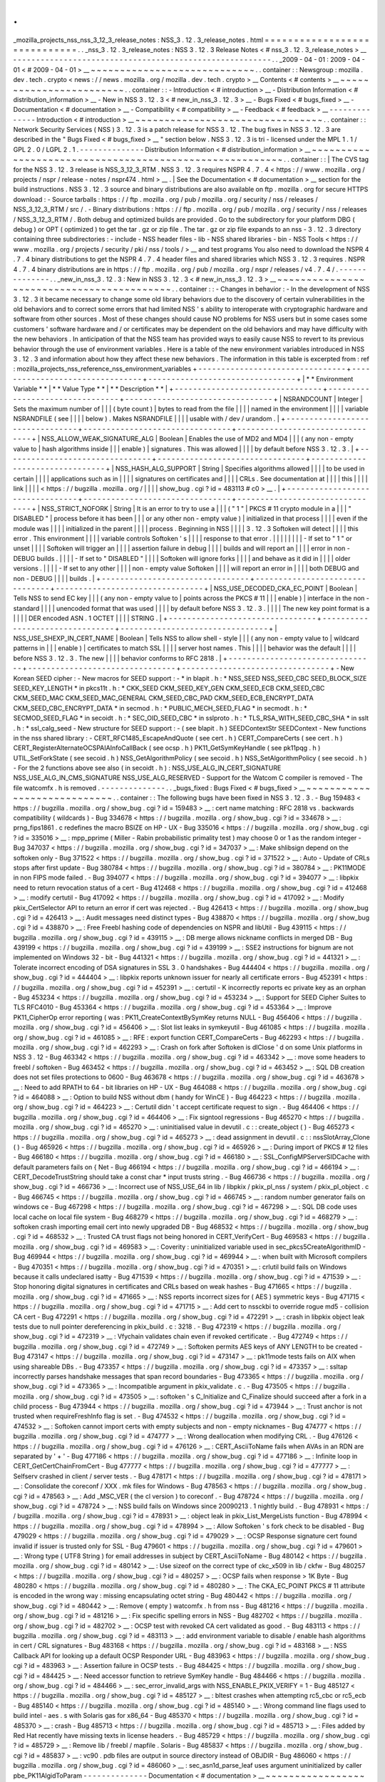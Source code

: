 .
.
_mozilla_projects_nss_nss_3_12_3_release_notes
:
NSS_3
.
12
.
3_release_notes
.
html
=
=
=
=
=
=
=
=
=
=
=
=
=
=
=
=
=
=
=
=
=
=
=
=
=
=
=
=
=
.
.
_nss_3
.
12
.
3_release_notes
:
NSS
3
.
12
.
3
Release
Notes
<
#
nss_3
.
12
.
3_release_notes
>
__
-
-
-
-
-
-
-
-
-
-
-
-
-
-
-
-
-
-
-
-
-
-
-
-
-
-
-
-
-
-
-
-
-
-
-
-
-
-
-
-
-
-
-
-
-
-
-
-
-
-
-
-
-
-
-
-
.
.
_2009
-
04
-
01
:
2009
-
04
-
01
<
#
2009
-
04
-
01
>
__
~
~
~
~
~
~
~
~
~
~
~
~
~
~
~
~
~
~
~
~
~
~
~
~
~
~
~
~
.
.
container
:
:
Newsgroup
:
mozilla
.
dev
.
tech
.
crypto
<
news
:
/
/
news
.
mozilla
.
org
/
mozilla
.
dev
.
tech
.
crypto
>
__
Contents
<
#
contents
>
__
~
~
~
~
~
~
~
~
~
~
~
~
~
~
~
~
~
~
~
~
~
~
~
~
.
.
container
:
:
-
Introduction
<
#
introduction
>
__
-
Distribution
Information
<
#
distribution_information
>
__
-
New
in
NSS
3
.
12
.
3
<
#
new_in_nss_3
.
12
.
3
>
__
-
Bugs
Fixed
<
#
bugs_fixed
>
__
-
Documentation
<
#
documentation
>
__
-
Compatibility
<
#
compatibility
>
__
-
Feedback
<
#
feedback
>
__
-
-
-
-
-
-
-
-
-
-
-
-
-
-
Introduction
<
#
introduction
>
__
~
~
~
~
~
~
~
~
~
~
~
~
~
~
~
~
~
~
~
~
~
~
~
~
~
~
~
~
~
~
~
~
.
.
container
:
:
Network
Security
Services
(
NSS
)
3
.
12
.
3
is
a
patch
release
for
NSS
3
.
12
.
The
bug
fixes
in
NSS
3
.
12
.
3
are
described
in
the
"
Bugs
Fixed
<
#
bugs_fixed
>
__
"
section
below
.
NSS
3
.
12
.
3
is
tri
-
licensed
under
the
MPL
1
.
1
/
GPL
2
.
0
/
LGPL
2
.
1
.
-
-
-
-
-
-
-
-
-
-
-
-
-
-
Distribution
Information
<
#
distribution_information
>
__
~
~
~
~
~
~
~
~
~
~
~
~
~
~
~
~
~
~
~
~
~
~
~
~
~
~
~
~
~
~
~
~
~
~
~
~
~
~
~
~
~
~
~
~
~
~
~
~
~
~
~
~
~
~
~
~
.
.
container
:
:
|
The
CVS
tag
for
the
NSS
3
.
12
.
3
release
is
NSS_3_12_3_RTM
.
NSS
3
.
12
.
3
requires
NSPR
4
.
7
.
4
<
https
:
/
/
www
.
mozilla
.
org
/
projects
/
nspr
/
release
-
notes
/
nspr474
.
html
>
__
.
|
See
the
Documentation
<
#
documentation
>
__
section
for
the
build
instructions
.
NSS
3
.
12
.
3
source
and
binary
distributions
are
also
available
on
ftp
.
mozilla
.
org
for
secure
HTTPS
download
:
-
Source
tarballs
:
https
:
/
/
ftp
.
mozilla
.
org
/
pub
/
mozilla
.
org
/
security
/
nss
/
releases
/
NSS_3_12_3_RTM
/
src
/
.
-
Binary
distributions
:
https
:
/
/
ftp
.
mozilla
.
org
/
pub
/
mozilla
.
org
/
security
/
nss
/
releases
/
NSS_3_12_3_RTM
/
.
Both
debug
and
optimized
builds
are
provided
.
Go
to
the
subdirectory
for
your
platform
DBG
(
debug
)
or
OPT
(
optimized
)
to
get
the
tar
.
gz
or
zip
file
.
The
tar
.
gz
or
zip
file
expands
to
an
nss
-
3
.
12
.
3
directory
containing
three
subdirectories
:
-
include
-
NSS
header
files
-
lib
-
NSS
shared
libraries
-
bin
-
NSS
Tools
<
https
:
/
/
www
.
mozilla
.
org
/
projects
/
security
/
pki
/
nss
/
tools
/
>
__
and
test
programs
You
also
need
to
download
the
NSPR
4
.
7
.
4
binary
distributions
to
get
the
NSPR
4
.
7
.
4
header
files
and
shared
libraries
which
NSS
3
.
12
.
3
requires
.
NSPR
4
.
7
.
4
binary
distributions
are
in
https
:
/
/
ftp
.
mozilla
.
org
/
pub
/
mozilla
.
org
/
nspr
/
releases
/
v4
.
7
.
4
/
.
-
-
-
-
-
-
-
-
-
-
-
-
-
-
.
.
_new_in_nss_3
.
12
.
3
:
New
in
NSS
3
.
12
.
3
<
#
new_in_nss_3
.
12
.
3
>
__
~
~
~
~
~
~
~
~
~
~
~
~
~
~
~
~
~
~
~
~
~
~
~
~
~
~
~
~
~
~
~
~
~
~
~
~
~
~
~
~
~
~
.
.
container
:
:
-
Changes
in
behavior
:
-
In
the
development
of
NSS
3
.
12
.
3
it
became
necessary
to
change
some
old
library
behaviors
due
to
the
discovery
of
certain
vulnerabilities
in
the
old
behaviors
and
to
correct
some
errors
that
had
limited
NSS
'
s
ability
to
interoperate
with
cryptographic
hardware
and
software
from
other
sources
.
Most
of
these
changes
should
cause
NO
problems
for
NSS
users
but
in
some
cases
some
customers
'
software
hardware
and
/
or
certificates
may
be
dependent
on
the
old
behaviors
and
may
have
difficulty
with
the
new
behaviors
.
In
anticipation
of
that
the
NSS
team
has
provided
ways
to
easily
cause
NSS
to
revert
to
its
previous
behavior
through
the
use
of
environment
variables
.
Here
is
a
table
of
the
new
environment
variables
introduced
in
NSS
3
.
12
.
3
and
information
about
how
they
affect
these
new
behaviors
.
The
information
in
this
table
is
excerpted
from
:
ref
:
mozilla_projects_nss_reference_nss_environment_variables
+
-
-
-
-
-
-
-
-
-
-
-
-
-
-
-
-
-
-
-
-
-
-
-
-
-
-
-
-
-
-
-
-
+
-
-
-
-
-
-
-
-
-
-
-
-
-
-
-
-
-
-
-
-
-
-
-
-
-
-
-
-
-
-
-
-
+
-
-
-
-
-
-
-
-
-
-
-
-
-
-
-
-
-
-
-
-
-
-
-
-
-
-
-
-
-
-
-
-
+
|
*
*
Environment
Variable
*
*
|
*
*
Value
Type
*
*
|
*
*
Description
*
*
|
+
-
-
-
-
-
-
-
-
-
-
-
-
-
-
-
-
-
-
-
-
-
-
-
-
-
-
-
-
-
-
-
-
+
-
-
-
-
-
-
-
-
-
-
-
-
-
-
-
-
-
-
-
-
-
-
-
-
-
-
-
-
-
-
-
-
+
-
-
-
-
-
-
-
-
-
-
-
-
-
-
-
-
-
-
-
-
-
-
-
-
-
-
-
-
-
-
-
-
+
|
NSRANDCOUNT
|
Integer
|
Sets
the
maximum
number
of
|
|
|
(
byte
count
)
|
bytes
to
read
from
the
file
|
|
|
|
named
in
the
environment
|
|
|
|
variable
NSRANDFILE
(
see
|
|
|
|
below
)
.
Makes
NSRANDFILE
|
|
|
|
usable
with
/
dev
/
urandom
.
|
+
-
-
-
-
-
-
-
-
-
-
-
-
-
-
-
-
-
-
-
-
-
-
-
-
-
-
-
-
-
-
-
-
+
-
-
-
-
-
-
-
-
-
-
-
-
-
-
-
-
-
-
-
-
-
-
-
-
-
-
-
-
-
-
-
-
+
-
-
-
-
-
-
-
-
-
-
-
-
-
-
-
-
-
-
-
-
-
-
-
-
-
-
-
-
-
-
-
-
+
|
NSS_ALLOW_WEAK_SIGNATURE_ALG
|
Boolean
|
Enables
the
use
of
MD2
and
MD4
|
|
|
(
any
non
-
empty
value
to
|
hash
algorithms
inside
|
|
|
enable
)
|
signatures
.
This
was
allowed
|
|
|
|
by
default
before
NSS
3
.
12
.
3
.
|
+
-
-
-
-
-
-
-
-
-
-
-
-
-
-
-
-
-
-
-
-
-
-
-
-
-
-
-
-
-
-
-
-
+
-
-
-
-
-
-
-
-
-
-
-
-
-
-
-
-
-
-
-
-
-
-
-
-
-
-
-
-
-
-
-
-
+
-
-
-
-
-
-
-
-
-
-
-
-
-
-
-
-
-
-
-
-
-
-
-
-
-
-
-
-
-
-
-
-
+
|
NSS_HASH_ALG_SUPPORT
|
String
|
Specifies
algorithms
allowed
|
|
|
|
to
be
used
in
certain
|
|
|
|
applications
such
as
in
|
|
|
|
signatures
on
certificates
and
|
|
|
|
CRLs
.
See
documentation
at
|
|
|
|
this
|
|
|
|
link
|
|
|
|
<
https
:
/
/
bugzilla
.
mozilla
.
org
/
|
|
|
|
show_bug
.
cgi
?
id
=
483113
#
c0
>
__
.
|
+
-
-
-
-
-
-
-
-
-
-
-
-
-
-
-
-
-
-
-
-
-
-
-
-
-
-
-
-
-
-
-
-
+
-
-
-
-
-
-
-
-
-
-
-
-
-
-
-
-
-
-
-
-
-
-
-
-
-
-
-
-
-
-
-
-
+
-
-
-
-
-
-
-
-
-
-
-
-
-
-
-
-
-
-
-
-
-
-
-
-
-
-
-
-
-
-
-
-
+
|
NSS_STRICT_NOFORK
|
String
|
It
is
an
error
to
try
to
use
a
|
|
|
(
"
1
"
|
PKCS
#
11
crypto
module
in
a
|
|
|
"
DISABLED
"
|
process
before
it
has
been
|
|
|
or
any
other
non
-
empty
value
)
|
initialized
in
that
process
|
|
|
|
even
if
the
module
was
|
|
|
|
initialized
in
the
parent
|
|
|
|
process
.
Beginning
in
NSS
|
|
|
|
3
.
12
.
3
Softoken
will
detect
|
|
|
|
this
error
.
This
environment
|
|
|
|
variable
controls
Softoken
'
s
|
|
|
|
response
to
that
error
.
|
|
|
|
|
|
|
|
-
If
set
to
"
1
"
or
unset
|
|
|
|
Softoken
will
trigger
an
|
|
|
|
assertion
failure
in
debug
|
|
|
|
builds
and
will
report
an
|
|
|
|
error
in
non
-
DEBUG
builds
.
|
|
|
|
-
If
set
to
"
DISABLED
"
|
|
|
|
Softoken
will
ignore
forks
|
|
|
|
and
behave
as
it
did
in
|
|
|
|
older
versions
.
|
|
|
|
-
If
set
to
any
other
|
|
|
|
non
-
empty
value
Softoken
|
|
|
|
will
report
an
error
in
|
|
|
|
both
DEBUG
and
non
-
DEBUG
|
|
|
|
builds
.
|
+
-
-
-
-
-
-
-
-
-
-
-
-
-
-
-
-
-
-
-
-
-
-
-
-
-
-
-
-
-
-
-
-
+
-
-
-
-
-
-
-
-
-
-
-
-
-
-
-
-
-
-
-
-
-
-
-
-
-
-
-
-
-
-
-
-
+
-
-
-
-
-
-
-
-
-
-
-
-
-
-
-
-
-
-
-
-
-
-
-
-
-
-
-
-
-
-
-
-
+
|
NSS_USE_DECODED_CKA_EC_POINT
|
Boolean
|
Tells
NSS
to
send
EC
key
|
|
|
(
any
non
-
empty
value
to
|
points
across
the
PKCS
#
11
|
|
|
enable
)
|
interface
in
the
non
-
standard
|
|
|
|
unencoded
format
that
was
used
|
|
|
|
by
default
before
NSS
3
.
12
.
3
.
|
|
|
|
The
new
key
point
format
is
a
|
|
|
|
DER
encoded
ASN
.
1
OCTET
|
|
|
|
STRING
.
|
+
-
-
-
-
-
-
-
-
-
-
-
-
-
-
-
-
-
-
-
-
-
-
-
-
-
-
-
-
-
-
-
-
+
-
-
-
-
-
-
-
-
-
-
-
-
-
-
-
-
-
-
-
-
-
-
-
-
-
-
-
-
-
-
-
-
+
-
-
-
-
-
-
-
-
-
-
-
-
-
-
-
-
-
-
-
-
-
-
-
-
-
-
-
-
-
-
-
-
+
|
NSS_USE_SHEXP_IN_CERT_NAME
|
Boolean
|
Tells
NSS
to
allow
shell
-
style
|
|
|
(
any
non
-
empty
value
to
|
wildcard
patterns
in
|
|
|
enable
)
|
certificates
to
match
SSL
|
|
|
|
server
host
names
.
This
|
|
|
|
behavior
was
the
default
|
|
|
|
before
NSS
3
.
12
.
3
.
The
new
|
|
|
|
behavior
conforms
to
RFC
2818
.
|
+
-
-
-
-
-
-
-
-
-
-
-
-
-
-
-
-
-
-
-
-
-
-
-
-
-
-
-
-
-
-
-
-
+
-
-
-
-
-
-
-
-
-
-
-
-
-
-
-
-
-
-
-
-
-
-
-
-
-
-
-
-
-
-
-
-
+
-
-
-
-
-
-
-
-
-
-
-
-
-
-
-
-
-
-
-
-
-
-
-
-
-
-
-
-
-
-
-
-
+
-
New
Korean
SEED
cipher
:
-
New
macros
for
SEED
support
:
-
*
in
blapit
.
h
:
*
NSS_SEED
NSS_SEED_CBC
SEED_BLOCK_SIZE
SEED_KEY_LENGTH
*
in
pkcs11t
.
h
:
*
CKK_SEED
CKM_SEED_KEY_GEN
CKM_SEED_ECB
CKM_SEED_CBC
CKM_SEED_MAC
CKM_SEED_MAC_GENERAL
CKM_SEED_CBC_PAD
CKM_SEED_ECB_ENCRYPT_DATA
CKM_SEED_CBC_ENCRYPT_DATA
*
in
secmod
.
h
:
*
PUBLIC_MECH_SEED_FLAG
*
in
secmodt
.
h
:
*
SECMOD_SEED_FLAG
*
in
secoidt
.
h
:
*
SEC_OID_SEED_CBC
*
in
sslproto
.
h
:
*
TLS_RSA_WITH_SEED_CBC_SHA
*
in
sslt
.
h
:
*
ssl_calg_seed
-
New
structure
for
SEED
support
:
-
(
see
blapit
.
h
)
SEEDContextStr
SEEDContext
-
New
functions
in
the
nss
shared
library
:
-
CERT_RFC1485_EscapeAndQuote
(
see
cert
.
h
)
CERT_CompareCerts
(
see
cert
.
h
)
CERT_RegisterAlternateOCSPAIAInfoCallBack
(
see
ocsp
.
h
)
PK11_GetSymKeyHandle
(
see
pk11pqg
.
h
)
UTIL_SetForkState
(
see
secoid
.
h
)
NSS_GetAlgorithmPolicy
(
see
secoid
.
h
)
NSS_SetAlgorithmPolicy
(
see
secoid
.
h
)
-
For
the
2
functions
above
see
also
(
in
secoidt
.
h
)
:
NSS_USE_ALG_IN_CERT_SIGNATURE
NSS_USE_ALG_IN_CMS_SIGNATURE
NSS_USE_ALG_RESERVED
-
Support
for
the
Watcom
C
compiler
is
removed
-
The
file
watcomfx
.
h
is
removed
.
-
-
-
-
-
-
-
-
-
-
-
-
-
-
.
.
_bugs_fixed
:
Bugs
Fixed
<
#
bugs_fixed
>
__
~
~
~
~
~
~
~
~
~
~
~
~
~
~
~
~
~
~
~
~
~
~
~
~
~
~
~
~
.
.
container
:
:
The
following
bugs
have
been
fixed
in
NSS
3
.
12
.
3
.
-
Bug
159483
<
https
:
/
/
bugzilla
.
mozilla
.
org
/
show_bug
.
cgi
?
id
=
159483
>
__
:
cert
name
matching
:
RFC
2818
vs
.
backwards
compatibility
(
wildcards
)
-
Bug
334678
<
https
:
/
/
bugzilla
.
mozilla
.
org
/
show_bug
.
cgi
?
id
=
334678
>
__
:
prng_fips1861
.
c
redefines
the
macro
BSIZE
on
HP
-
UX
-
Bug
335016
<
https
:
/
/
bugzilla
.
mozilla
.
org
/
show_bug
.
cgi
?
id
=
335016
>
__
:
mpp_pprime
(
Miller
-
Rabin
probabilistic
primality
test
)
may
choose
0
or
1
as
the
random
integer
-
Bug
347037
<
https
:
/
/
bugzilla
.
mozilla
.
org
/
show_bug
.
cgi
?
id
=
347037
>
__
:
Make
shlibsign
depend
on
the
softoken
only
-
Bug
371522
<
https
:
/
/
bugzilla
.
mozilla
.
org
/
show_bug
.
cgi
?
id
=
371522
>
__
:
Auto
-
Update
of
CRLs
stops
after
first
update
-
Bug
380784
<
https
:
/
/
bugzilla
.
mozilla
.
org
/
show_bug
.
cgi
?
id
=
380784
>
__
:
PK11MODE
in
non
FIPS
mode
failed
.
-
Bug
394077
<
https
:
/
/
bugzilla
.
mozilla
.
org
/
show_bug
.
cgi
?
id
=
394077
>
__
:
libpkix
need
to
return
revocation
status
of
a
cert
-
Bug
412468
<
https
:
/
/
bugzilla
.
mozilla
.
org
/
show_bug
.
cgi
?
id
=
412468
>
__
:
modify
certutil
-
Bug
417092
<
https
:
/
/
bugzilla
.
mozilla
.
org
/
show_bug
.
cgi
?
id
=
417092
>
__
:
Modify
pkix_CertSelector
API
to
return
an
error
if
cert
was
rejected
.
-
Bug
426413
<
https
:
/
/
bugzilla
.
mozilla
.
org
/
show_bug
.
cgi
?
id
=
426413
>
__
:
Audit
messages
need
distinct
types
-
Bug
438870
<
https
:
/
/
bugzilla
.
mozilla
.
org
/
show_bug
.
cgi
?
id
=
438870
>
__
:
Free
Freebl
hashing
code
of
dependencies
on
NSPR
and
libUtil
-
Bug
439115
<
https
:
/
/
bugzilla
.
mozilla
.
org
/
show_bug
.
cgi
?
id
=
439115
>
__
:
DB
merge
allows
nickname
conflicts
in
merged
DB
-
Bug
439199
<
https
:
/
/
bugzilla
.
mozilla
.
org
/
show_bug
.
cgi
?
id
=
439199
>
__
:
SSE2
instructions
for
bignum
are
not
implemented
on
Windows
32
-
bit
-
Bug
441321
<
https
:
/
/
bugzilla
.
mozilla
.
org
/
show_bug
.
cgi
?
id
=
441321
>
__
:
Tolerate
incorrect
encoding
of
DSA
signatures
in
SSL
3
.
0
handshakes
-
Bug
444404
<
https
:
/
/
bugzilla
.
mozilla
.
org
/
show_bug
.
cgi
?
id
=
444404
>
__
:
libpkix
reports
unknown
issuer
for
nearly
all
certificate
errors
-
Bug
452391
<
https
:
/
/
bugzilla
.
mozilla
.
org
/
show_bug
.
cgi
?
id
=
452391
>
__
:
certutil
-
K
incorrectly
reports
ec
private
key
as
an
orphan
-
Bug
453234
<
https
:
/
/
bugzilla
.
mozilla
.
org
/
show_bug
.
cgi
?
id
=
453234
>
__
:
Support
for
SEED
Cipher
Suites
to
TLS
RFC4010
-
Bug
453364
<
https
:
/
/
bugzilla
.
mozilla
.
org
/
show_bug
.
cgi
?
id
=
453364
>
__
:
Improve
PK11_CipherOp
error
reporting
(
was
:
PK11_CreateContextBySymKey
returns
NULL
-
Bug
456406
<
https
:
/
/
bugzilla
.
mozilla
.
org
/
show_bug
.
cgi
?
id
=
456406
>
__
:
Slot
list
leaks
in
symkeyutil
-
Bug
461085
<
https
:
/
/
bugzilla
.
mozilla
.
org
/
show_bug
.
cgi
?
id
=
461085
>
__
:
RFE
:
export
function
CERT_CompareCerts
-
Bug
462293
<
https
:
/
/
bugzilla
.
mozilla
.
org
/
show_bug
.
cgi
?
id
=
462293
>
__
:
Crash
on
fork
after
Softoken
is
dlClose
'
d
on
some
Unix
platforms
in
NSS
3
.
12
-
Bug
463342
<
https
:
/
/
bugzilla
.
mozilla
.
org
/
show_bug
.
cgi
?
id
=
463342
>
__
:
move
some
headers
to
freebl
/
softoken
-
Bug
463452
<
https
:
/
/
bugzilla
.
mozilla
.
org
/
show_bug
.
cgi
?
id
=
463452
>
__
:
SQL
DB
creation
does
not
set
files
protections
to
0600
-
Bug
463678
<
https
:
/
/
bugzilla
.
mozilla
.
org
/
show_bug
.
cgi
?
id
=
463678
>
__
:
Need
to
add
RPATH
to
64
-
bit
libraries
on
HP
-
UX
-
Bug
464088
<
https
:
/
/
bugzilla
.
mozilla
.
org
/
show_bug
.
cgi
?
id
=
464088
>
__
:
Option
to
build
NSS
without
dbm
(
handy
for
WinCE
)
-
Bug
464223
<
https
:
/
/
bugzilla
.
mozilla
.
org
/
show_bug
.
cgi
?
id
=
464223
>
__
:
Certutil
didn
'
t
accept
certificate
request
to
sign
.
-
Bug
464406
<
https
:
/
/
bugzilla
.
mozilla
.
org
/
show_bug
.
cgi
?
id
=
464406
>
__
:
Fix
signtool
regressions
-
Bug
465270
<
https
:
/
/
bugzilla
.
mozilla
.
org
/
show_bug
.
cgi
?
id
=
465270
>
__
:
uninitialised
value
in
devutil
.
c
:
:
create_object
(
)
-
Bug
465273
<
https
:
/
/
bugzilla
.
mozilla
.
org
/
show_bug
.
cgi
?
id
=
465273
>
__
:
dead
assignment
in
devutil
.
c
:
:
nssSlotArray_Clone
(
)
-
Bug
465926
<
https
:
/
/
bugzilla
.
mozilla
.
org
/
show_bug
.
cgi
?
id
=
465926
>
__
:
During
import
of
PKCS
#
12
files
-
Bug
466180
<
https
:
/
/
bugzilla
.
mozilla
.
org
/
show_bug
.
cgi
?
id
=
466180
>
__
:
SSL_ConfigMPServerSIDCache
with
default
parameters
fails
on
{
Net
-
Bug
466194
<
https
:
/
/
bugzilla
.
mozilla
.
org
/
show_bug
.
cgi
?
id
=
466194
>
__
:
CERT_DecodeTrustString
should
take
a
const
char
\
*
input
trusts
string
.
-
Bug
466736
<
https
:
/
/
bugzilla
.
mozilla
.
org
/
show_bug
.
cgi
?
id
=
466736
>
__
:
Incorrect
use
of
NSS_USE_64
in
lib
/
libpkix
/
pkix_pl_nss
/
system
/
pkix_pl_object
.
c
-
Bug
466745
<
https
:
/
/
bugzilla
.
mozilla
.
org
/
show_bug
.
cgi
?
id
=
466745
>
__
:
random
number
generator
fails
on
windows
ce
-
Bug
467298
<
https
:
/
/
bugzilla
.
mozilla
.
org
/
show_bug
.
cgi
?
id
=
467298
>
__
:
SQL
DB
code
uses
local
cache
on
local
file
system
-
Bug
468279
<
https
:
/
/
bugzilla
.
mozilla
.
org
/
show_bug
.
cgi
?
id
=
468279
>
__
:
softoken
crash
importing
email
cert
into
newly
upgraded
DB
-
Bug
468532
<
https
:
/
/
bugzilla
.
mozilla
.
org
/
show_bug
.
cgi
?
id
=
468532
>
__
:
Trusted
CA
trust
flags
not
being
honored
in
CERT_VerifyCert
-
Bug
469583
<
https
:
/
/
bugzilla
.
mozilla
.
org
/
show_bug
.
cgi
?
id
=
469583
>
__
:
Coverity
:
uninitialized
variable
used
in
sec_pkcs5CreateAlgorithmID
-
Bug
469944
<
https
:
/
/
bugzilla
.
mozilla
.
org
/
show_bug
.
cgi
?
id
=
469944
>
__
:
when
built
with
Microsoft
compilers
-
Bug
470351
<
https
:
/
/
bugzilla
.
mozilla
.
org
/
show_bug
.
cgi
?
id
=
470351
>
__
:
crlutil
build
fails
on
Windows
because
it
calls
undeclared
isatty
-
Bug
471539
<
https
:
/
/
bugzilla
.
mozilla
.
org
/
show_bug
.
cgi
?
id
=
471539
>
__
:
Stop
honoring
digital
signatures
in
certificates
and
CRLs
based
on
weak
hashes
-
Bug
471665
<
https
:
/
/
bugzilla
.
mozilla
.
org
/
show_bug
.
cgi
?
id
=
471665
>
__
:
NSS
reports
incorrect
sizes
for
(
AES
)
symmetric
keys
-
Bug
471715
<
https
:
/
/
bugzilla
.
mozilla
.
org
/
show_bug
.
cgi
?
id
=
471715
>
__
:
Add
cert
to
nssckbi
to
override
rogue
md5
-
collision
CA
cert
-
Bug
472291
<
https
:
/
/
bugzilla
.
mozilla
.
org
/
show_bug
.
cgi
?
id
=
472291
>
__
:
crash
in
libpkix
object
leak
tests
due
to
null
pointer
dereferencing
in
pkix_build
.
c
:
3218
.
-
Bug
472319
<
https
:
/
/
bugzilla
.
mozilla
.
org
/
show_bug
.
cgi
?
id
=
472319
>
__
:
Vfychain
validates
chain
even
if
revoked
certificate
.
-
Bug
472749
<
https
:
/
/
bugzilla
.
mozilla
.
org
/
show_bug
.
cgi
?
id
=
472749
>
__
:
Softoken
permits
AES
keys
of
ANY
LENGTH
to
be
created
-
Bug
473147
<
https
:
/
/
bugzilla
.
mozilla
.
org
/
show_bug
.
cgi
?
id
=
473147
>
__
:
pk11mode
tests
fails
on
AIX
when
using
shareable
DBs
.
-
Bug
473357
<
https
:
/
/
bugzilla
.
mozilla
.
org
/
show_bug
.
cgi
?
id
=
473357
>
__
:
ssltap
incorrectly
parses
handshake
messages
that
span
record
boundaries
-
Bug
473365
<
https
:
/
/
bugzilla
.
mozilla
.
org
/
show_bug
.
cgi
?
id
=
473365
>
__
:
Incompatible
argument
in
pkix_validate
.
c
.
-
Bug
473505
<
https
:
/
/
bugzilla
.
mozilla
.
org
/
show_bug
.
cgi
?
id
=
473505
>
__
:
softoken
'
s
C_Initialize
and
C_Finalize
should
succeed
after
a
fork
in
a
child
process
-
Bug
473944
<
https
:
/
/
bugzilla
.
mozilla
.
org
/
show_bug
.
cgi
?
id
=
473944
>
__
:
Trust
anchor
is
not
trusted
when
requireFreshInfo
flag
is
set
.
-
Bug
474532
<
https
:
/
/
bugzilla
.
mozilla
.
org
/
show_bug
.
cgi
?
id
=
474532
>
__
:
Softoken
cannot
import
certs
with
empty
subjects
and
non
-
empty
nicknames
-
Bug
474777
<
https
:
/
/
bugzilla
.
mozilla
.
org
/
show_bug
.
cgi
?
id
=
474777
>
__
:
Wrong
deallocation
when
modifying
CRL
.
-
Bug
476126
<
https
:
/
/
bugzilla
.
mozilla
.
org
/
show_bug
.
cgi
?
id
=
476126
>
__
:
CERT_AsciiToName
fails
when
AVAs
in
an
RDN
are
separated
by
'
+
'
-
Bug
477186
<
https
:
/
/
bugzilla
.
mozilla
.
org
/
show_bug
.
cgi
?
id
=
477186
>
__
:
Infinite
loop
in
CERT_GetCertChainFromCert
-
Bug
477777
<
https
:
/
/
bugzilla
.
mozilla
.
org
/
show_bug
.
cgi
?
id
=
477777
>
__
:
Selfserv
crashed
in
client
/
server
tests
.
-
Bug
478171
<
https
:
/
/
bugzilla
.
mozilla
.
org
/
show_bug
.
cgi
?
id
=
478171
>
__
:
Consolidate
the
coreconf
/
XXX
.
mk
files
for
Windows
-
Bug
478563
<
https
:
/
/
bugzilla
.
mozilla
.
org
/
show_bug
.
cgi
?
id
=
478563
>
__
:
Add
\
_MSC_VER
(
the
cl
version
)
to
coreconf
.
-
Bug
478724
<
https
:
/
/
bugzilla
.
mozilla
.
org
/
show_bug
.
cgi
?
id
=
478724
>
__
:
NSS
build
fails
on
Windows
since
20090213
.
1
nightly
build
.
-
Bug
478931
<
https
:
/
/
bugzilla
.
mozilla
.
org
/
show_bug
.
cgi
?
id
=
478931
>
__
:
object
leak
in
pkix_List_MergeLists
function
-
Bug
478994
<
https
:
/
/
bugzilla
.
mozilla
.
org
/
show_bug
.
cgi
?
id
=
478994
>
__
:
Allow
Softoken
'
s
fork
check
to
be
disabled
-
Bug
479029
<
https
:
/
/
bugzilla
.
mozilla
.
org
/
show_bug
.
cgi
?
id
=
479029
>
__
:
OCSP
Response
signature
cert
found
invalid
if
issuer
is
trusted
only
for
SSL
-
Bug
479601
<
https
:
/
/
bugzilla
.
mozilla
.
org
/
show_bug
.
cgi
?
id
=
479601
>
__
:
Wrong
type
(
UTF8
String
)
for
email
addresses
in
subject
by
CERT_AsciiToName
-
Bug
480142
<
https
:
/
/
bugzilla
.
mozilla
.
org
/
show_bug
.
cgi
?
id
=
480142
>
__
:
Use
sizeof
on
the
correct
type
of
ckc_x509
in
lib
/
ckfw
-
Bug
480257
<
https
:
/
/
bugzilla
.
mozilla
.
org
/
show_bug
.
cgi
?
id
=
480257
>
__
:
OCSP
fails
when
response
>
1K
Byte
-
Bug
480280
<
https
:
/
/
bugzilla
.
mozilla
.
org
/
show_bug
.
cgi
?
id
=
480280
>
__
:
The
CKA_EC_POINT
PKCS
#
11
attribute
is
encoded
in
the
wrong
way
:
missing
encapsulating
octet
string
-
Bug
480442
<
https
:
/
/
bugzilla
.
mozilla
.
org
/
show_bug
.
cgi
?
id
=
480442
>
__
:
Remove
(
empty
)
watcomfx
.
h
from
nss
-
Bug
481216
<
https
:
/
/
bugzilla
.
mozilla
.
org
/
show_bug
.
cgi
?
id
=
481216
>
__
:
Fix
specific
spelling
errors
in
NSS
-
Bug
482702
<
https
:
/
/
bugzilla
.
mozilla
.
org
/
show_bug
.
cgi
?
id
=
482702
>
__
:
OCSP
test
with
revoked
CA
cert
validated
as
good
.
-
Bug
483113
<
https
:
/
/
bugzilla
.
mozilla
.
org
/
show_bug
.
cgi
?
id
=
483113
>
__
:
add
environment
variable
to
disable
/
enable
hash
algorithms
in
cert
/
CRL
signatures
-
Bug
483168
<
https
:
/
/
bugzilla
.
mozilla
.
org
/
show_bug
.
cgi
?
id
=
483168
>
__
:
NSS
Callback
API
for
looking
up
a
default
OCSP
Responder
URL
-
Bug
483963
<
https
:
/
/
bugzilla
.
mozilla
.
org
/
show_bug
.
cgi
?
id
=
483963
>
__
:
Assertion
failure
in
OCSP
tests
.
-
Bug
484425
<
https
:
/
/
bugzilla
.
mozilla
.
org
/
show_bug
.
cgi
?
id
=
484425
>
__
:
Need
accessor
function
to
retrieve
SymKey
handle
-
Bug
484466
<
https
:
/
/
bugzilla
.
mozilla
.
org
/
show_bug
.
cgi
?
id
=
484466
>
__
:
sec_error_invalid_args
with
NSS_ENABLE_PKIX_VERIFY
=
1
-
Bug
485127
<
https
:
/
/
bugzilla
.
mozilla
.
org
/
show_bug
.
cgi
?
id
=
485127
>
__
:
bltest
crashes
when
attempting
rc5_cbc
or
rc5_ecb
-
Bug
485140
<
https
:
/
/
bugzilla
.
mozilla
.
org
/
show_bug
.
cgi
?
id
=
485140
>
__
:
Wrong
command
line
flags
used
to
build
intel
-
aes
.
s
with
Solaris
gas
for
x86_64
-
Bug
485370
<
https
:
/
/
bugzilla
.
mozilla
.
org
/
show_bug
.
cgi
?
id
=
485370
>
__
:
crash
-
Bug
485713
<
https
:
/
/
bugzilla
.
mozilla
.
org
/
show_bug
.
cgi
?
id
=
485713
>
__
:
Files
added
by
Red
Hat
recently
have
missing
texts
in
license
headers
.
-
Bug
485729
<
https
:
/
/
bugzilla
.
mozilla
.
org
/
show_bug
.
cgi
?
id
=
485729
>
__
:
Remove
lib
/
freebl
/
mapfile
.
Solaris
-
Bug
485837
<
https
:
/
/
bugzilla
.
mozilla
.
org
/
show_bug
.
cgi
?
id
=
485837
>
__
:
vc90
.
pdb
files
are
output
in
source
directory
instead
of
OBJDIR
-
Bug
486060
<
https
:
/
/
bugzilla
.
mozilla
.
org
/
show_bug
.
cgi
?
id
=
486060
>
__
:
sec_asn1d_parse_leaf
uses
argument
uninitialized
by
caller
pbe_PK11AlgidToParam
-
-
-
-
-
-
-
-
-
-
-
-
-
-
Documentation
<
#
documentation
>
__
~
~
~
~
~
~
~
~
~
~
~
~
~
~
~
~
~
~
~
~
~
~
~
~
~
~
~
~
~
~
~
~
~
~
.
.
container
:
:
For
a
list
of
the
primary
NSS
documentation
pages
on
mozilla
.
org
see
NSS
Documentation
<
.
.
/
index
.
html
#
Documentation
>
__
.
New
and
revised
documents
available
since
the
release
of
NSS
3
.
11
include
the
following
:
-
Build
Instructions
for
NSS
3
.
11
.
4
and
above
<
.
.
/
nss
-
3
.
11
.
4
/
nss
-
3
.
11
.
4
-
build
.
html
>
__
-
NSS
Shared
DB
<
http
:
/
/
wiki
.
mozilla
.
org
/
NSS_Shared_DB
>
__
-
-
-
-
-
-
-
-
-
-
-
-
-
-
Compatibility
<
#
compatibility
>
__
~
~
~
~
~
~
~
~
~
~
~
~
~
~
~
~
~
~
~
~
~
~
~
~
~
~
~
~
~
~
~
~
~
~
.
.
container
:
:
NSS
3
.
12
.
3
shared
libraries
are
backward
compatible
with
all
older
NSS
3
.
x
shared
libraries
.
A
program
linked
with
older
NSS
3
.
x
shared
libraries
will
work
with
NSS
3
.
12
.
3
shared
libraries
without
recompiling
or
relinking
.
Furthermore
applications
that
restrict
their
use
of
NSS
APIs
to
the
functions
listed
in
NSS
Public
Functions
<
.
.
/
ref
/
nssfunctions
.
html
>
__
will
remain
compatible
with
future
versions
of
the
NSS
shared
libraries
.
-
-
-
-
-
-
-
-
-
-
-
-
-
-
Feedback
<
#
feedback
>
__
~
~
~
~
~
~
~
~
~
~
~
~
~
~
~
~
~
~
~
~
~
~
~
~
.
.
container
:
:
|
Bugs
discovered
should
be
reported
by
filing
a
bug
report
with
mozilla
.
org
Bugzilla
<
https
:
/
/
bugzilla
.
mozilla
.
org
/
>
__
(
product
NSS
)
.
